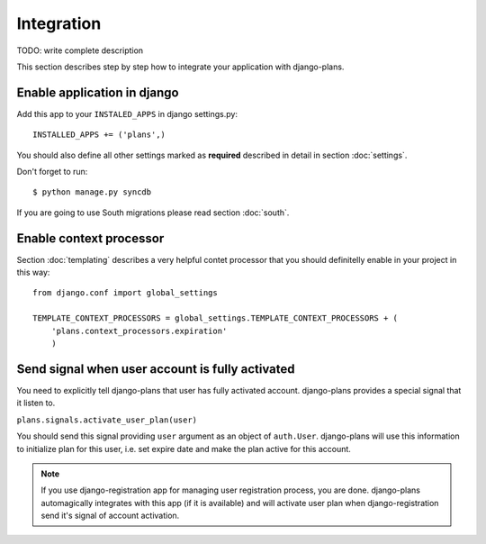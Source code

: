 Integration
===========

TODO: write complete description

This section describes step by step how to integrate your application with django-plans.


Enable application in django
----------------------------

Add this app to your ``INSTALED_APPS`` in django settings.py::

    INSTALLED_APPS += ('plans',)

You should also define all other settings marked as **required** described in detail in section :doc:`settings`.

Don't forget to run::

    $ python manage.py syncdb


If you are going to use South migrations please read section :doc:`south`.


Enable context processor
-------------------------
Section :doc:`templating` describes a very helpful contet processor that you should definitelly enable in your project in this way::

        from django.conf import global_settings

        TEMPLATE_CONTEXT_PROCESSORS = global_settings.TEMPLATE_CONTEXT_PROCESSORS + (
            'plans.context_processors.expiration'
            )

Send signal when user account is fully activated
------------------------------------------------

You need to explicitly tell django-plans that user has fully activated account. django-plans provides a special signal that it listen to.

``plans.signals.activate_user_plan(user)``

You should send this signal providing ``user`` argument as an object of ``auth.User``. django-plans will use this information to initialize plan for this user, i.e. set expire date and make the plan active for this account.

.. note::

    If you use django-registration app for managing user registration process, you are done. django-plans automagically integrates with this app (if it is available) and will activate user plan when django-registration
    send it's signal of account activation.

